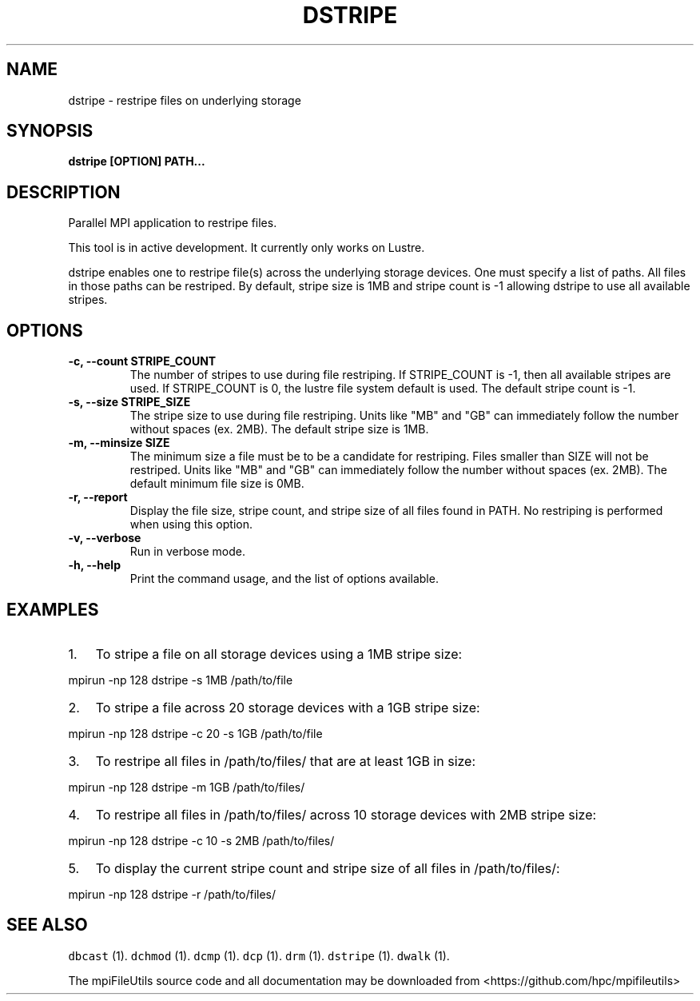 .\" Automatically generated by Pandoc 1.19.2
.\"
.TH "DSTRIPE" "1" "" "" ""
.hy
.SH NAME
.PP
dstripe \- restripe files on underlying storage
.SH SYNOPSIS
.PP
\f[B]dstripe [OPTION] PATH...\f[]
.SH DESCRIPTION
.PP
Parallel MPI application to restripe files.
.PP
This tool is in active development.
It currently only works on Lustre.
.PP
dstripe enables one to restripe file(s) across the underlying storage
devices.
One must specify a list of paths.
All files in those paths can be restriped.
By default, stripe size is 1MB and stripe count is \-1 allowing dstripe
to use all available stripes.
.SH OPTIONS
.TP
.B \-c, \-\-count STRIPE_COUNT
The number of stripes to use during file restriping.
If STRIPE_COUNT is \-1, then all available stripes are used.
If STRIPE_COUNT is 0, the lustre file system default is used.
The default stripe count is \-1.
.RS
.RE
.TP
.B \-s, \-\-size STRIPE_SIZE
The stripe size to use during file restriping.
Units like "MB" and "GB" can immediately follow the number without
spaces (ex.
2MB).
The default stripe size is 1MB.
.RS
.RE
.TP
.B \-m, \-\-minsize SIZE
The minimum size a file must be to be a candidate for restriping.
Files smaller than SIZE will not be restriped.
Units like "MB" and "GB" can immediately follow the number without
spaces (ex.
2MB).
The default minimum file size is 0MB.
.RS
.RE
.TP
.B \-r, \-\-report
Display the file size, stripe count, and stripe size of all files found
in PATH.
No restriping is performed when using this option.
.RS
.RE
.TP
.B \-v, \-\-verbose
Run in verbose mode.
.RS
.RE
.TP
.B \-h, \-\-help
Print the command usage, and the list of options available.
.RS
.RE
.SH EXAMPLES
.IP "1." 3
To stripe a file on all storage devices using a 1MB stripe size:
.PP
mpirun \-np 128 dstripe \-s 1MB /path/to/file
.IP "2." 3
To stripe a file across 20 storage devices with a 1GB stripe size:
.PP
mpirun \-np 128 dstripe \-c 20 \-s 1GB /path/to/file
.IP "3." 3
To restripe all files in /path/to/files/ that are at least 1GB in size:
.PP
mpirun \-np 128 dstripe \-m 1GB /path/to/files/
.IP "4." 3
To restripe all files in /path/to/files/ across 10 storage devices with
2MB stripe size:
.PP
mpirun \-np 128 dstripe \-c 10 \-s 2MB /path/to/files/
.IP "5." 3
To display the current stripe count and stripe size of all files in
/path/to/files/:
.PP
mpirun \-np 128 dstripe \-r /path/to/files/
.SH SEE ALSO
.PP
\f[C]dbcast\f[] (1).
\f[C]dchmod\f[] (1).
\f[C]dcmp\f[] (1).
\f[C]dcp\f[] (1).
\f[C]drm\f[] (1).
\f[C]dstripe\f[] (1).
\f[C]dwalk\f[] (1).
.PP
The mpiFileUtils source code and all documentation may be downloaded
from <https://github.com/hpc/mpifileutils>
